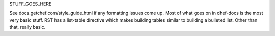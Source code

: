 .. The contents of this file are included in multiple topics.
.. This file should not be changed in a way that hinders its ability to appear in multiple documentation sets.


STUFF_GOES_HERE

See docs.getchef.com/style_guide.html if any formatting issues come up. Most of what goes on in chef-docs is the most very basic stuff. RST has a list-table directive which makes building tables similar to building a bulleted list. Other than that, really basic.